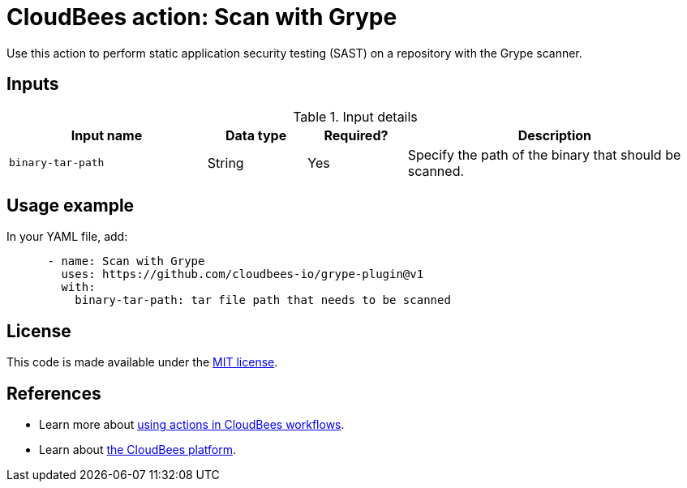 = CloudBees action: Scan with Grype

Use this action to perform static application security testing (SAST) on a repository with the Grype scanner.

== Inputs

[cols="2a,1a,1a,3a",options="header"]
.Input details
|===

| Input name
| Data type
| Required?
| Description


| `binary-tar-path`
| String
| Yes
| Specify the path of the binary that should be scanned.


|===

== Usage example

In your YAML file, add:

[source,yaml]
----

      - name: Scan with Grype
        uses: https://github.com/cloudbees-io/grype-plugin@v1
        with:
          binary-tar-path: tar file path that needs to be scanned

----

== License

This code is made available under the 
link:https://opensource.org/license/mit/[MIT license].

== References

* Learn more about link:https://docs.cloudbees.com/docs/cloudbees-platform/latest/actions[using actions in CloudBees workflows].
* Learn about link:https://docs.cloudbees.com/docs/cloudbees-platform/latest/[the CloudBees platform].

